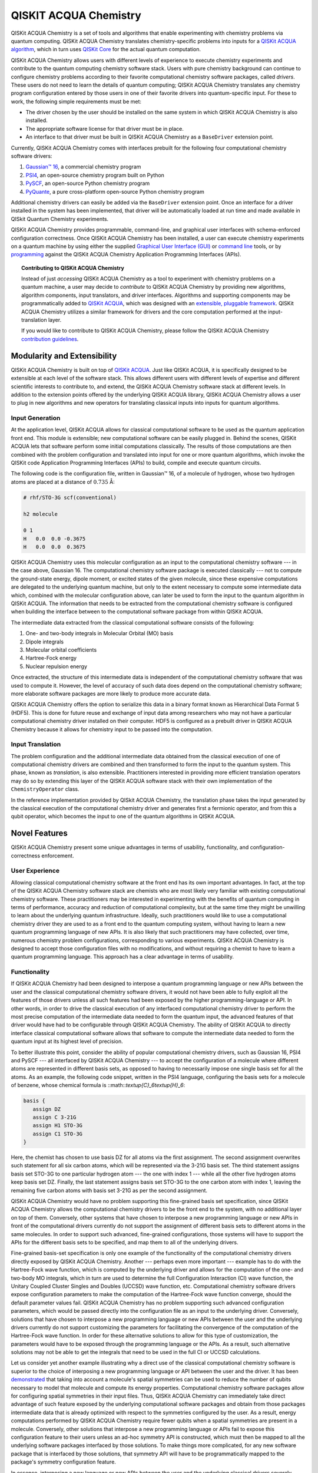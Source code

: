 QISKIT ACQUA Chemistry
======================

QISKit ACQUA Chemistry is a set of tools and algorithms that enable experimenting with chemistry problems
via quantum computing. QISKit ACQUA Chemistry translates chemistry-specific problems into inputs for a
`QISKit ACQUA algorithm <https://qiskit.org/documentation/acqua/algorithms.html>`__,
which in turn uses `QISKit Core <https://qiskit.org>`__ for the actual quantum computation.

QISKit ACQUA Chemistry allows users with different levels of experience to execute chemistry experiments and
contribute to the quantum computing chemistry software stack.
Users with pure chemistry background can continue to configure chemistry
problems according to their favorite computational chemistry software packages, called *drivers*.
These users do not need to learn the
details of quantum computing; QISKit ACQUA Chemistry translates any chemistry program configuration entered by
those users in one of their favorite drivers into quantum-specific input.
For these to work, the following simple requirements must be met:

- The driver chosen by the user should be installed on the same system in which
  QISKit ACQUA Chemistry is also installed.
- The appropriate software license for that driver must be in place.
- An interface to that driver must be built in QISKit ACQUA Chemistry as a ``BaseDriver`` extension
  point.

Currently, QISKit ACQUA Chemistry comes with interfaces prebuilt
for the following four computational chemistry software drivers:

1. `Gaussian™ 16 <http://gaussian.com/gaussian16/>`__, a commercial chemistry program
2. `PSI4 <http://www.psicode.org/>`__, an open-source chemistry program built on Python
3. `PySCF <https://github.com/sunqm/pyscf>`__, an open-source Python chemistry program
4. `PyQuante <http://pyquante.sourceforge.net/>`__, a pure cross-platform open-source Python chemistry program

Additional chemistry drivers can easily be added via the ``BaseDriver`` extension point.  Once an interface
for a driver installed in the system has been implemented, that driver will be automatically loaded at run time
and made available in QISkit Quantum Chemistry experiments.

QISKit ACQUA Chemistry provides programmable, command-line, and graphical user interfaces with
schema-enforced configuration correctness.
Once QISKit ACQUA Chemistry has been installed, a user can execute chemistry experiments
on a quantum machine by using either the supplied `Graphical User Interface (GUI) <install.html#gui>`__ or
`command line <install.html#command-line>`__ tools, or by `programming <install.html#programmable-interface>`__
against the QISKit ACQUA Chemistry
Application Programming Interfaces (APIs).

.. topic:: Contributing to QISKit ACQUA Chemistry

    Instead of just *accessing* QISKit ACQUA Chemistry as a tool to experiment with chemistry problems
    on a quantum machine, a user may decide to *contribute* to QISKit ACQUA Chemistry by
    providing new algorithms, algorithm components, input translators, and driver interfaces.
    Algorithms and supporting components may be programmatically added to
    `QISKit ACQUA <https://qiskit.org/acqua>`__, which was designed with an `extensible, pluggable
    framework <https://qiskit.org/documentation/acqua/extending.html>`__.
    QISKit ACQUA Chemistry utilizes a similar framework for drivers and the core computation
    performed at the input-translation layer.

    If you would like to contribute to QISKit ACQUA Chemistry, please follow the
    QISKit ACQUA Chemistry `contribution
    guidelines <https://github.com/QISKit/qiskit-acqua-chemistry/blob/master/.github/CONTRIBUTING.rst>`__.


Modularity and Extensibility
----------------------------

QISKit ACQUA Chemistry is built on top of `QISKit ACQUA <https://qiskit.org/acquas>`__.  Just like QISKit ACQUA,
it is specifically designed to be extensible at each level of the software stack.
This allows different users with different levels of expertise and different scientific interests
to contribute to, and extend, the QISKit ACQUA Chemistry software stack at different levels.  In addition to the extension
points offered by the underlying QISKit ACQUA library, QISKit ACQUA Chemistry allows a user to plug in new algorithms
and new operators for translating classical inputs into inputs for quantum algorithms.

Input Generation
~~~~~~~~~~~~~~~~

At the application level, QISKit ACQUA allows for classical computational
software to be used as the quantum application front end.  This module is extensible;
new computational software can be easily plugged in.  Behind the scenes, QISKit ACQUA lets that
software perform some initial computations classically.  The  results of those computations are then
combined with the problem
configuration and translated into input for one or more quantum algorithms, which invoke
the QISKit code Application Programming Interfaces (APIs) to build, compile and execute quantum circuits.

The following code is the configuration file, written in Gaussian™ 16, of a molecule of hydrogen,
whose two hydrogen atoms are
placed at a distance of :math:`0.735` Å:

.. code::

    # rhf/STO-3G scf(conventional)

    h2 molecule

    0 1
    H   0.0  0.0 -0.3675
    H   0.0  0.0  0.3675

QISKit ACQUA Chemistry uses this molecular configuration as an input to the computational
chemistry software --- in the case above, Gaussian 16.  The computational chemistry software
package is executed classically --- not to compute the ground-state energy,
dipole moment, or excited states of the given molecule, since these expensive computations
are delegated to the underlying quantum machine, but only to the extent necessary to compute
some intermediate data which,
combined with the molecular configuration above, can later be used to form the input to the
quantum algorithm in QISKit ACQUA.  The information that needs to be extracted from the
computational chemistry software is configured when building the interface between
to the computational software package from within QISKit ACQUA.

The intermediate data extracted from the classical computational software consists
of the following:

1. One- and two-body integrals in Molecular Orbital (MO) basis
2. Dipole integrals
3. Molecular orbital coefficients
4. Hartree-Fock energy
5. Nuclear repulsion energy

Once extracted, the structure of this intermediate data is independent of the
computational chemistry software that was used to compute it.  However,
the level of accuracy of such data does depend on the computational chemistry software;
more elaborate software packages are more likely to produce more accurate data.

QISKit ACQUA Chemistry offers the option to serialize this data in a binary format known as
Hierarchical Data Format 5 (HDF5).  This is done for future reuse and exchange of
input data among researchers who may not have a particular computational chemistry driver
installed on their computer.  HDF5 is configured as a prebuilt driver in
QISKit ACQUA Chemistry because it allows for chemistry input to be passed into the
computation.

Input Translation
~~~~~~~~~~~~~~~~~

The problem configuration and the additional intermediate data
obtained from the classical execution of one of computational chemistry drivers are
combined and then transformed to form the input to the quantum system.  This phase, known as *translation*,
is also extensible.  Practitioners interested in providing more efficient
translation operators may do so by extending this layer of the QISKit ACQUA software
stack with their own implementation of the ``ChemistryOperator`` class.

In the reference implementation provided by QISkit ACQUA Chemistry, the translation phase
takes the input generated by the classical execution of the computational chemistry driver
and generates first a fermionic operator, and from this a qubit operator, which becomes
the input to one of the quantum algorithms in QISKit ACQUA.

Novel Features
--------------

QISKit ACQUA Chemistry present some unique advantages
in terms of usability, functionality, and configuration-correctness enforcement.  

User Experience
~~~~~~~~~~~~~~~

Allowing classical computational chemistry software at the front end has its own important advantages.
In fact, at the top of the QISKit ACQUA Chemistry software stack are chemists
who are most likely very familiar with existing
computational chemistry software.  These practitioners  may be interested
in experimenting with the benefits of quantum computing in terms of performance, accuracy
and reduction of computational complexity, but at the same time they might be
unwilling to learn about the underlying quantum infrastructure. Ideally,
such practitioners would like to use a computational chemistry driver they are
used to as a front end to the quantum computing system, without having to learn a new quantum programming
language of new APIs.  It is also
likely that such practitioners may have collected, over time, numerous
chemistry problem configurations, corresponding to various experiments.
QISKit ACQUA Chemistry is designed to accept those
configuration files  with no modifications, and
without requiring a chemist to
have to learn a quantum programming language. This approach has a clear advantage in terms
of usability.

Functionality
~~~~~~~~~~~~~

If QISKit ACQUA Chemistry had been designed to interpose a quantum programming language
or new APIs between the user and the classical computational chemistry software drivers,
it would not have been able to
fully exploit all the features of those drivers unless all such features
had been exposed by the higher programming-language or API.  In other words, in order to drive
the classical execution of any interfaced computational chemistry driver
to perform the most precise computation of the intermediate data needed to form
the quantum input, the advanced features of that driver would have had to be configurable through QISKit ACQUA
Chemistry.  The ability of  QISKit ACQUA to directly interface classical computational software allows that software
to compute the intermediate data needed to form the quantum input at its highest level of precision.

To better illustrate this point, consider the ability of popular computational chemistry drivers, such as
Gaussian 16, PSI4 and PySCF --- all interfaced by QISKit ACQUA Chemistry --- to accept the configuration of
a molecule where different atoms are represented in different basis sets, as opposed to having to necessarily impose
one single basis set for all the atoms.  As an example, the following code snippet, written in the PSI4 language,
configuring the basis sets for a molecule of benzene, whose chemical formula is ::math::`\textup{C}_6\textup{H}_6`:

.. code::

    basis {
       assign DZ
       assign C 3-21G
       assign H1 STO-3G
       assign C1 STO-3G
    }

Here, the chemist has chosen to use basis DZ for all atoms via the first assignment.  The second assignment overwrites
such statement for all six carbon atoms, which will be represented via the 3-21G basis set.  The third statement
assigns basis set STO-3G to one particular hydrogen atom --- the one with index 1 --- while all the other five hydrogen
atoms keep basis set DZ.  Finally, the last statement assigns basis set STO-3G to the one carbon atom with index
1, leaving the remaining five carbon atoms with basis set 3-21G as per the second assignment.

QISKit ACQUA Chemistry would have no problem supporting this fine-grained basis set specification, since QISKit
ACQUA Chemistry allows the computational chemistry drivers to be the front end to the system, with no additional
layer on top of them.  Conversely, other systems that have chosen to interpose a new programming language
or new APIs in front of the computational drivers currently do not support the assignment
of different basis sets to different atoms in the same molecules.  In order to support
such advanced, fine-grained configurations, those systems will have to support the APIs for the different
basis sets to be specified, and map them to all of the underlying drivers.

Fine-grained basis-set specification is only one example of the functionality of
the computational chemistry drivers directly exposed by QISKit ACQUA Chemistry.  Another --- perhaps even more
important --- example has to do with the Hartree-Fock wave function,
which is computed by the underlying driver and allows for the computation of the one-
and two-body MO integrals, which in turn are used to determine
the full Configuration Interaction (CI) wave function, the Unitary Coupled Cluster Singles
and Doubles (UCCSD) wave function, etc.  Computational chemistry software drivers
expose configuration parameters to make the computation of the
Hartree-Fock wave function converge, should the default parameter values fail.
QISKit ACQUA Chemistry has no problem supporting such advanced configuration parameters,
which would be passed directly into the configuration file as an input to the underlying driver.  Conversely,
solutions that have chosen to interpose a new programming language or new APIs between the user and
the underlying drivers currently do not support customizing the parameters for facilitating
the convergence of the computation of the Hartree-Fock wave function.  In order for these alternative
solutions to allow for this type of customization, the parameters would have to be exposed through the
programming language or the APIs.  As a result, such alternative solutions
may not be able to get the integrals
that need to be used in the full CI or UCCSD calculations.

Let us consider yet another example illustrating why a direct use of the classical computational chemistry
software is superior to the choice of interposing a new programming language or API between the user
and the driver.  It has been `demonstrated <https://arxiv.org/abs/1701.08213>`__
that taking into account a molecule's spatial symmetries
can be used to reduce the number of qubits necessary to model that molecule and compute its energy
properties.  Computational chemistry software packages allow for configuring spatial symmetries
in their input files.  Thus, QISKit ACQUA Chemistry can immediately take direct advantage of such feature
exposed by the underlying computational software packages and obtain from those packages
intermediate data that is already optimized with respect to the symmetries configured by the user.
As a result, energy computations performed by QISKit ACQUA Chemistry require fewer qubits when
a spatial symmetries are present in a molecule.
Conversely, other solutions that interpose a new programming language or APIs fail to expose
this configuration feature to their users unless an ad-hoc symmetry API is constructed, which must then be mapped
to all the underlying software packages interfaced by those solutions.  To make things more complicated,
for any new software package that is interfaced by those solutions, that symmetry API will have to be
programmatically mapped to the package's symmetry configuration feature.

In essence, interposing a new language or new APIs between the user and the underlying
classical drivers severely limits the functionality of the whole system, unless the new
language or APIs interfacing the drivers match the union of all the configuration parameters
of all the possible computational drivers that are currently supported by the system, or
that will be supported in the future.


Configuration Correctness
~~~~~~~~~~~~~~~~~~~~~~~~~

QISKit ACQUA Chemistry offers another unique feature. Given that QISKit ACQUA Chemistry
allows traditional software to be executed on a quantum system,
configuring a chemistry experiment definitely requires setting up a hybrid
configuration, which involves configuring both chemistry- and quantum-specific
parameters. The chances of introducing configuration
errors, making typos, or selecting incompatible configuration parameters
are very high, especially for people who are expert in chemistry
but new to the realm of quantum computing.

For example, the number of qubits necessary to compute the ground-state energy or a molecule
depends on the number of spin orbitals of that molecule.  The total number of qubits may
be reduced by applying various optimization techniques, such as the novel parity-map-based
precision-preserving two-qubit reduction.  Further reductions may be achieved with various
approximations, such as the freezing of the core and the virtual-orbital removal.  The number
of qubits to allocate to solve a particular problem should be computed by the system and not
exposed as a configuration parameter.  Letting the user configure the number of qubits can
easily lead to a configuration parameter mismatch.

Another scenario in which a user could misconfigure a problem would involve the
user associating algorithm components (such as optimizers and trial functions
for quantum variational algorithms) to algorithms that do not support such components.

To address such issues, in
QISKit ACQUA the problem-specific configuration information and the
quantum-specific configuration information are verified for correctness both at configuration time and at run time,
so that the combination of classical and quantum inputs is
resilient to configuration errors. Very importantly, configuration
correctness is dynamically enforced even for components that are
dynamically discovered and loaded.

Authors
-------

QISKit ACQUA Chemistry was inspired, authored and brought about by the collective
work of a team of researchers.

QISKit ACQUA continues now to grow with the help and work of `many
people <CONTRIBUTORS.html>`__, who contribute to the project at different
levels.


License
-------

This project uses the `Apache License Version 2.0 software
license <https://www.apache.org/licenses/LICENSE-2.0>`__.

Some code supplied here for
`drivers <qiskit_acqua_chemistry/drivers/README.md>`__, for interfacing
to external chemistry programs/libraries, has additional licensing.

-  The `Gaussian 16
   driver <qiskit_acqua_chemistry/drivers/gaussiand/README.md>`__
   contains work licensed under the `Gaussian Open-Source Public
   License <qiskit_acqua_chemistry/drivers/gaussiand/gauopen/LICENSE.txt>`__.

-  The `Pyquante
   driver <qiskit_acqua_chemistry/drivers/pyquanted/README.md>`__
   contains work licensed under the `modified BSD
   license <qiskit_acqua_chemistry/drivers/pyquanted/LICENSE.txt>`__.

